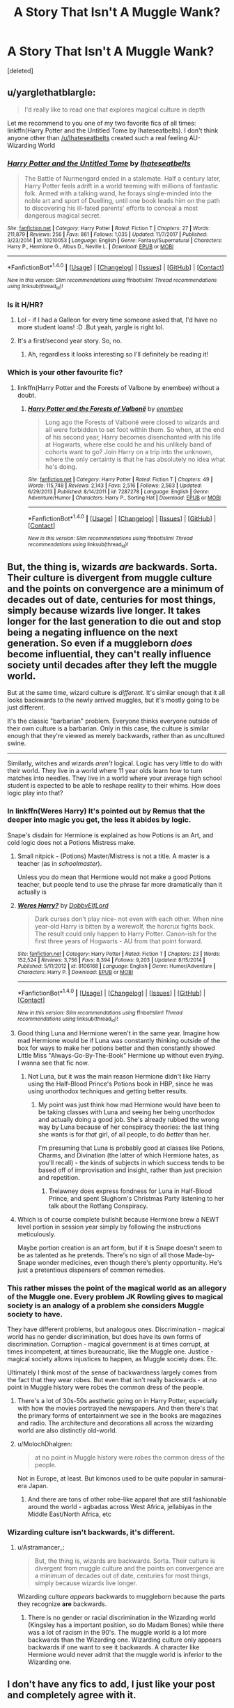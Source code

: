 #+TITLE: A Story That Isn't A Muggle Wank?

* A Story That Isn't A Muggle Wank?
:PROPERTIES:
:Score: 62
:DateUnix: 1517556235.0
:DateShort: 2018-Feb-02
:FlairText: Request
:END:
[deleted]


** u/yarglethatblargle:
#+begin_quote
  I'd really like to read one that explores magical culture in depth
#+end_quote

Let me recommend to you one of my two favorite fics of all times: linkffn(Harry Potter and the Untitled Tome by Ihateseatbelts). I don't think anyone other than [[/u/Ihateseatbelts]] created such a real feeling AU-Wizarding World
:PROPERTIES:
:Author: yarglethatblargle
:Score: 17
:DateUnix: 1517559756.0
:DateShort: 2018-Feb-02
:END:

*** [[http://www.fanfiction.net/s/10210053/1/][*/Harry Potter and the Untitled Tome/*]] by [[https://www.fanfiction.net/u/5608530/Ihateseatbelts][/Ihateseatbelts/]]

#+begin_quote
  The Battle of Nurmengard ended in a stalemate. Half a century later, Harry Potter feels adrift in a world teeming with millions of fantastic folk. Armed with a talking wand, he forays single-minded into the noble art and sport of Duelling, until one book leads him on the path to discovering his ill-fated parents' efforts to conceal a most dangerous magical secret.
#+end_quote

^{/Site/: [[http://www.fanfiction.net/][fanfiction.net]] *|* /Category/: Harry Potter *|* /Rated/: Fiction T *|* /Chapters/: 27 *|* /Words/: 211,879 *|* /Reviews/: 256 *|* /Favs/: 861 *|* /Follows/: 1,035 *|* /Updated/: 11/7/2017 *|* /Published/: 3/23/2014 *|* /id/: 10210053 *|* /Language/: English *|* /Genre/: Fantasy/Supernatural *|* /Characters/: Harry P., Hermione G., Albus D., Neville L. *|* /Download/: [[http://www.ff2ebook.com/old/ffn-bot/index.php?id=10210053&source=ff&filetype=epub][EPUB]] or [[http://www.ff2ebook.com/old/ffn-bot/index.php?id=10210053&source=ff&filetype=mobi][MOBI]]}

--------------

*FanfictionBot*^{1.4.0} *|* [[[https://github.com/tusing/reddit-ffn-bot/wiki/Usage][Usage]]] | [[[https://github.com/tusing/reddit-ffn-bot/wiki/Changelog][Changelog]]] | [[[https://github.com/tusing/reddit-ffn-bot/issues/][Issues]]] | [[[https://github.com/tusing/reddit-ffn-bot/][GitHub]]] | [[[https://www.reddit.com/message/compose?to=tusing][Contact]]]

^{/New in this version: Slim recommendations using/ ffnbot!slim! /Thread recommendations using/ linksub(thread_id)!}
:PROPERTIES:
:Author: FanfictionBot
:Score: 3
:DateUnix: 1517559780.0
:DateShort: 2018-Feb-02
:END:


*** Is it H/HR?
:PROPERTIES:
:Author: MindForgedManacle
:Score: 2
:DateUnix: 1517588106.0
:DateShort: 2018-Feb-02
:END:

**** Lol - if I had a Galleon for every time someone asked that, I'd have no more student loans! :D .But yeah, yargle is right lol.
:PROPERTIES:
:Author: Ihateseatbelts
:Score: 7
:DateUnix: 1517667969.0
:DateShort: 2018-Feb-03
:END:


**** It's a first/second year story. So, no.
:PROPERTIES:
:Author: yarglethatblargle
:Score: 5
:DateUnix: 1517589040.0
:DateShort: 2018-Feb-02
:END:

***** Ah, regardless it looks interesting so I'll definitely be reading it!
:PROPERTIES:
:Author: MindForgedManacle
:Score: 1
:DateUnix: 1517589124.0
:DateShort: 2018-Feb-02
:END:


*** Which is your other favourite fic?
:PROPERTIES:
:Author: Jafoos
:Score: 1
:DateUnix: 1517748591.0
:DateShort: 2018-Feb-04
:END:

**** linkffn(Harry Potter and the Forests of Valbone by enembee) without a doubt.
:PROPERTIES:
:Author: yarglethatblargle
:Score: 2
:DateUnix: 1517759041.0
:DateShort: 2018-Feb-04
:END:

***** [[http://www.fanfiction.net/s/7287278/1/][*/Harry Potter and the Forests of Valbonë/*]] by [[https://www.fanfiction.net/u/980211/enembee][/enembee/]]

#+begin_quote
  Long ago the Forests of Valbonë were closed to wizards and all were forbidden to set foot within them. So when, at the end of his second year, Harry becomes disenchanted with his life at Hogwarts, where else could he and his unlikely band of cohorts want to go? Join Harry on a trip into the unknown, where the only certainty is that he has absolutely no idea what he's doing.
#+end_quote

^{/Site/: [[http://www.fanfiction.net/][fanfiction.net]] *|* /Category/: Harry Potter *|* /Rated/: Fiction T *|* /Chapters/: 49 *|* /Words/: 115,748 *|* /Reviews/: 2,143 *|* /Favs/: 2,516 *|* /Follows/: 2,563 *|* /Updated/: 6/29/2013 *|* /Published/: 8/14/2011 *|* /id/: 7287278 *|* /Language/: English *|* /Genre/: Adventure/Humor *|* /Characters/: Harry P., Sorting Hat *|* /Download/: [[http://www.ff2ebook.com/old/ffn-bot/index.php?id=7287278&source=ff&filetype=epub][EPUB]] or [[http://www.ff2ebook.com/old/ffn-bot/index.php?id=7287278&source=ff&filetype=mobi][MOBI]]}

--------------

*FanfictionBot*^{1.4.0} *|* [[[https://github.com/tusing/reddit-ffn-bot/wiki/Usage][Usage]]] | [[[https://github.com/tusing/reddit-ffn-bot/wiki/Changelog][Changelog]]] | [[[https://github.com/tusing/reddit-ffn-bot/issues/][Issues]]] | [[[https://github.com/tusing/reddit-ffn-bot/][GitHub]]] | [[[https://www.reddit.com/message/compose?to=tusing][Contact]]]

^{/New in this version: Slim recommendations using/ ffnbot!slim! /Thread recommendations using/ linksub(thread_id)!}
:PROPERTIES:
:Author: FanfictionBot
:Score: 1
:DateUnix: 1517759054.0
:DateShort: 2018-Feb-04
:END:


** But, the thing is, wizards /are/ backwards. Sorta. Their culture is divergent from muggle culture and the points on convergence are a minimum of decades out of date, centuries for most things, simply because wizards live longer. It takes longer for the last generation to die out and stop being a negating influence on the next generation. So even if a muggleborn /does/ become influential, they can't really influence society until decades after they left the muggle world.

But at the same time, wizard culture is /different./ It's similar enough that it all looks backwards to the newly arrived muggles, but it's mostly going to be just different.

It's the classic "barbarian" problem. Everyone thinks everyone outside of their own culture is a barbarian. Only in this case, the culture is similar enough that they're viewed as merely backwards, rather than as uncultured swine.

--------------

Similarly, witches and wizards /aren't/ logical. Logic has very little to do with their world. They live in a world where 11 year olds learn how to turn matches into needles. They live in a world where your average high school student is expected to be able to reshape reality to their whims. How does logic play into that?
:PROPERTIES:
:Author: Astramancer_
:Score: 32
:DateUnix: 1517587583.0
:DateShort: 2018-Feb-02
:END:

*** In linkffn(Weres Harry) It's pointed out by Remus that the deeper into magic you get, the less it abides by logic.

Snape's disdain for Hermione is explained as how Potions is an Art, and cold logic does not a Potions Mistress make.
:PROPERTIES:
:Author: Jahoan
:Score: 19
:DateUnix: 1517593623.0
:DateShort: 2018-Feb-02
:END:

**** Small nitpick - (Potions) Master/Mistress is not a title. A master is a teacher (as in /schoolmaster/).

Unless you do mean that Hermione would not make a good Potions teacher, but people tend to use the phrase far more dramatically than it actually is
:PROPERTIES:
:Author: chaosattractor
:Score: 3
:DateUnix: 1517661037.0
:DateShort: 2018-Feb-03
:END:


**** [[http://www.fanfiction.net/s/8106168/1/][*/Weres Harry?/*]] by [[https://www.fanfiction.net/u/1077111/DobbyElfLord][/DobbyElfLord/]]

#+begin_quote
  Dark curses don't play nice- not even with each other. When nine year-old Harry is bitten by a werewolf, the horcrux fights back. The result could only happen to Harry Potter. Canon-ish for the first three years of Hogwarts - AU from that point forward.
#+end_quote

^{/Site/: [[http://www.fanfiction.net/][fanfiction.net]] *|* /Category/: Harry Potter *|* /Rated/: Fiction T *|* /Chapters/: 23 *|* /Words/: 152,524 *|* /Reviews/: 3,756 *|* /Favs/: 8,394 *|* /Follows/: 9,203 *|* /Updated/: 8/15/2014 *|* /Published/: 5/11/2012 *|* /id/: 8106168 *|* /Language/: English *|* /Genre/: Humor/Adventure *|* /Characters/: Harry P. *|* /Download/: [[http://www.ff2ebook.com/old/ffn-bot/index.php?id=8106168&source=ff&filetype=epub][EPUB]] or [[http://www.ff2ebook.com/old/ffn-bot/index.php?id=8106168&source=ff&filetype=mobi][MOBI]]}

--------------

*FanfictionBot*^{1.4.0} *|* [[[https://github.com/tusing/reddit-ffn-bot/wiki/Usage][Usage]]] | [[[https://github.com/tusing/reddit-ffn-bot/wiki/Changelog][Changelog]]] | [[[https://github.com/tusing/reddit-ffn-bot/issues/][Issues]]] | [[[https://github.com/tusing/reddit-ffn-bot/][GitHub]]] | [[[https://www.reddit.com/message/compose?to=tusing][Contact]]]

^{/New in this version: Slim recommendations using/ ffnbot!slim! /Thread recommendations using/ linksub(thread_id)!}
:PROPERTIES:
:Author: FanfictionBot
:Score: 2
:DateUnix: 1517593638.0
:DateShort: 2018-Feb-02
:END:


**** Good thing Luna and Hermione weren't in the same year. Imagine how mad Hermione would be if Luna was constantly thinking outside of the box for ways to make her potions better and then constantly showed Little Miss "Always-Go-By-The-Book" Hermione up without even /trying/. I wanna see that fic now.
:PROPERTIES:
:Author: MolochDhalgren
:Score: 1
:DateUnix: 1517643900.0
:DateShort: 2018-Feb-03
:END:

***** Not Luna, but it was the main reason Hermione didn't like Harry using the Half-Blood Prince's Potions book in HBP, since he was using unorthodox techniques and getting better results.
:PROPERTIES:
:Author: Jahoan
:Score: 6
:DateUnix: 1517646192.0
:DateShort: 2018-Feb-03
:END:

****** My point was just think how mad Hermione would have been to be taking classes with Luna and seeing her being unorthodox and actually doing a good job. She's already rubbed the wrong way by Luna because of her conspiracy theories: the last thing she wants is for /that/ girl, of all people, to do /better/ than her.

I'm presuming that Luna is probably good at classes like Potions, Charms, and Divination (the latter of which Hermione hates, as you'll recall) - the kinds of subjects in which success tends to be based off of improvisation and insight, rather than just precision and repetition.
:PROPERTIES:
:Author: MolochDhalgren
:Score: 1
:DateUnix: 1517658752.0
:DateShort: 2018-Feb-03
:END:

******* Trelawney does express fondness for Luna in Half-Blood Prince, and spent Slughorn's Christmas Party listening to her talk about the Rotfang Conspiracy.
:PROPERTIES:
:Author: Jahoan
:Score: 2
:DateUnix: 1517674106.0
:DateShort: 2018-Feb-03
:END:


**** Which is of course complete bullshit because Hermione brew a NEWT level portion in session year simply by following the instructions meticulously.

Maybe portion creation is an art form, but if it is Snape doesn't seem to be as talented as he pretends. There's no sign of all those Made-by-Snape wonder medicines, even though there's plenty opportunity. He's just a pretentious dispensers of common remedies.
:PROPERTIES:
:Author: Deathcrow
:Score: -1
:DateUnix: 1517708904.0
:DateShort: 2018-Feb-04
:END:


*** This rather misses the point of the magical world as an allegory of the Muggle one. Every problem JK Rowling gives to magical society is an analogy of a problem she considers Muggle society to have.

They have different problems, but analogous ones. Discrimination - magical world has no gender discrimination, but does have its own forms of discrimination. Corruption - magical government is at times corrupt, at times incompetent, at times bureaucratic, like the Muggle one. Justice - magical society allows injustices to happen, as Muggle society does. Etc.

Ultimately I think most of the sense of backwardness largely comes from the fact that they wear robes. But even that isn't really backwards - at no point in Muggle history were robes the common dress of the people.
:PROPERTIES:
:Author: Taure
:Score: 18
:DateUnix: 1517613820.0
:DateShort: 2018-Feb-03
:END:

**** There's a lot of 30s-50s aesthetic going on in Harry Potter, especially with how the movies portrayed the newspapers. And then there's that the primary forms of entertainment we see in the books are magazines and radio. The architecture and decorations all across the wizarding world are also distinctly old-world.
:PROPERTIES:
:Author: Astramancer_
:Score: 5
:DateUnix: 1517614751.0
:DateShort: 2018-Feb-03
:END:


**** u/MolochDhalgren:
#+begin_quote
  at no point in Muggle history were robes the common dress of the people.
#+end_quote

Not in Europe, at least. But kimonos used to be quite popular in samurai-era Japan.
:PROPERTIES:
:Author: MolochDhalgren
:Score: 2
:DateUnix: 1517643747.0
:DateShort: 2018-Feb-03
:END:

***** And there are tons of other robe-like apparel that are still fashionable around the world - agbadas across West Africa, jellabiyas in the Middle East/North Africa, etc
:PROPERTIES:
:Author: chaosattractor
:Score: 6
:DateUnix: 1517661988.0
:DateShort: 2018-Feb-03
:END:


*** Wizarding culture isn't backwards, it's different.
:PROPERTIES:
:Author: Quoba
:Score: 1
:DateUnix: 1517838195.0
:DateShort: 2018-Feb-05
:END:

**** u/Astramancer_:
#+begin_quote
  But, the thing is, wizards are backwards. Sorta. Their culture is divergent from muggle culture and the points on convergence are a minimum of decades out of date, centuries for most things, simply because wizards live longer.
#+end_quote

Wizarding culture /appears/ backwards to muggleborn because the parts they recognize *are* backwards.
:PROPERTIES:
:Author: Astramancer_
:Score: 1
:DateUnix: 1517839772.0
:DateShort: 2018-Feb-05
:END:

***** There is no gender or racial discrimination in the Wizarding world (Kingsley has a important position, so do Madam Bones) while there was a lot of racism in the 90's. The muggle world is a lot more backwards than the Wizarding one. Wizarding culture only appears backwards if one want to see it backwards. A character like Hermione would never admit that the muggle world is inferior to the Wizarding one.
:PROPERTIES:
:Author: Quoba
:Score: 1
:DateUnix: 1517840365.0
:DateShort: 2018-Feb-05
:END:


** I don't have any fics to add, I just like your post and completely agree with it.
:PROPERTIES:
:Score: 7
:DateUnix: 1517570436.0
:DateShort: 2018-Feb-02
:END:


** [deleted]
:PROPERTIES:
:Score: 3
:DateUnix: 1517558252.0
:DateShort: 2018-Feb-02
:END:

*** Prince of Slytherin uses more tropes straight up, than it "takes down". And the latest chapter veered dangerously into mugglewank.
:PROPERTIES:
:Author: Satanniel
:Score: 9
:DateUnix: 1517566360.0
:DateShort: 2018-Feb-02
:END:

**** Yup, just read it, gotta agree. Bad recommendation, I'll delete.
:PROPERTIES:
:Author: Fierysword5
:Score: 6
:DateUnix: 1517571078.0
:DateShort: 2018-Feb-02
:END:


**** Eh I feel it was balanced well enough, especially since the power of the Statute of Secrecy was really talked up.
:PROPERTIES:
:Author: Pride-Prejudice-Cake
:Score: 1
:DateUnix: 1517689789.0
:DateShort: 2018-Feb-03
:END:


** Maybe linkffn(Yes I'm Harry's Brother; For Love of Magic)
:PROPERTIES:
:Author: Ch1pp
:Score: 4
:DateUnix: 1517556726.0
:DateShort: 2018-Feb-02
:END:

*** [[http://www.fanfiction.net/s/11669575/1/][*/For Love of Magic/*]] by [[https://www.fanfiction.net/u/5241558/Noodlehammer][/Noodlehammer/]]

#+begin_quote
  A different upbringing leaves Harry Potter with an early knowledge of magic and a view towards the Wizarding World not as an escape from the Dursleys, but as an opportunity to learn more about it. Unfortunately, he quickly finds that there are many elements in this new world that are unwilling to leave the Boy-Who-Lived alone.
#+end_quote

^{/Site/: [[http://www.fanfiction.net/][fanfiction.net]] *|* /Category/: Harry Potter *|* /Rated/: Fiction M *|* /Chapters/: 47 *|* /Words/: 668,500 *|* /Reviews/: 7,985 *|* /Favs/: 7,840 *|* /Follows/: 8,819 *|* /Updated/: 1/7 *|* /Published/: 12/15/2015 *|* /id/: 11669575 *|* /Language/: English *|* /Characters/: Harry P. *|* /Download/: [[http://www.ff2ebook.com/old/ffn-bot/index.php?id=11669575&source=ff&filetype=epub][EPUB]] or [[http://www.ff2ebook.com/old/ffn-bot/index.php?id=11669575&source=ff&filetype=mobi][MOBI]]}

--------------

[[http://www.fanfiction.net/s/8192853/1/][*/Yes, I am Harry's Brother/*]] by [[https://www.fanfiction.net/u/2409341/Ynyr][/Ynyr/]]

#+begin_quote
  Five years after his defeat the shade of Voldemort visits Harry Potter, and has a slight accident with one of his Horcruxes. The Dark Lord wanted a new body, but this isn't what he had in mind.
#+end_quote

^{/Site/: [[http://www.fanfiction.net/][fanfiction.net]] *|* /Category/: Harry Potter *|* /Rated/: Fiction M *|* /Chapters/: 25 *|* /Words/: 76,133 *|* /Reviews/: 302 *|* /Favs/: 815 *|* /Follows/: 336 *|* /Updated/: 7/2/2012 *|* /Published/: 6/7/2012 *|* /Status/: Complete *|* /id/: 8192853 *|* /Language/: English *|* /Genre/: Drama/Horror *|* /Characters/: Voldemort, N. Tonks *|* /Download/: [[http://www.ff2ebook.com/old/ffn-bot/index.php?id=8192853&source=ff&filetype=epub][EPUB]] or [[http://www.ff2ebook.com/old/ffn-bot/index.php?id=8192853&source=ff&filetype=mobi][MOBI]]}

--------------

*FanfictionBot*^{1.4.0} *|* [[[https://github.com/tusing/reddit-ffn-bot/wiki/Usage][Usage]]] | [[[https://github.com/tusing/reddit-ffn-bot/wiki/Changelog][Changelog]]] | [[[https://github.com/tusing/reddit-ffn-bot/issues/][Issues]]] | [[[https://github.com/tusing/reddit-ffn-bot/][GitHub]]] | [[[https://www.reddit.com/message/compose?to=tusing][Contact]]]

^{/New in this version: Slim recommendations using/ ffnbot!slim! /Thread recommendations using/ linksub(thread_id)!}
:PROPERTIES:
:Author: FanfictionBot
:Score: 1
:DateUnix: 1517556764.0
:DateShort: 2018-Feb-02
:END:


** My own Dawn of Darkness will deal with different magical cultures in Europe and I don't intend to depict them as backwards. There will be certain aspects which the reader might consider so (use of torture for interrogation for example), but there won't be any in story moments where someone says that the magical world is a shithole because they still do that kind of stuff. There is however the canon typical corruption where you can bribe your way out of Azkaban and Tonks quits her job because of it.

Linkffn(12774582)
:PROPERTIES:
:Author: Hellstrike
:Score: 3
:DateUnix: 1517569167.0
:DateShort: 2018-Feb-02
:END:

*** [[http://www.fanfiction.net/s/12774582/1/][*/Dawn of Darkness/*]] by [[https://www.fanfiction.net/u/8266516/VonPelt][/VonPelt/]]

#+begin_quote
  When Harry invited Tonks to Slughorn's Christmas Party, he never expected to stumble into a web of deceit and intrigues woven across Europe.
#+end_quote

^{/Site/: [[http://www.fanfiction.net/][fanfiction.net]] *|* /Category/: Harry Potter *|* /Rated/: Fiction M *|* /Chapters/: 6 *|* /Words/: 22,869 *|* /Reviews/: 67 *|* /Favs/: 285 *|* /Follows/: 489 *|* /Updated/: 1/28 *|* /Published/: 12/26/2017 *|* /id/: 12774582 *|* /Language/: English *|* /Genre/: Mystery/Romance *|* /Characters/: <Harry P., N. Tonks> *|* /Download/: [[http://www.ff2ebook.com/old/ffn-bot/index.php?id=12774582&source=ff&filetype=epub][EPUB]] or [[http://www.ff2ebook.com/old/ffn-bot/index.php?id=12774582&source=ff&filetype=mobi][MOBI]]}

--------------

*FanfictionBot*^{1.4.0} *|* [[[https://github.com/tusing/reddit-ffn-bot/wiki/Usage][Usage]]] | [[[https://github.com/tusing/reddit-ffn-bot/wiki/Changelog][Changelog]]] | [[[https://github.com/tusing/reddit-ffn-bot/issues/][Issues]]] | [[[https://github.com/tusing/reddit-ffn-bot/][GitHub]]] | [[[https://www.reddit.com/message/compose?to=tusing][Contact]]]

^{/New in this version: Slim recommendations using/ ffnbot!slim! /Thread recommendations using/ linksub(thread_id)!}
:PROPERTIES:
:Author: FanfictionBot
:Score: 1
:DateUnix: 1517569187.0
:DateShort: 2018-Feb-02
:END:


** linkffn(Saviour of Magic)
:PROPERTIES:
:Author: nauze18
:Score: 2
:DateUnix: 1517567873.0
:DateShort: 2018-Feb-02
:END:

*** [[http://www.fanfiction.net/s/12484195/1/][*/Saviour of Magic/*]] by [[https://www.fanfiction.net/u/6779989/Colt01][/Colt01/]]

#+begin_quote
  An intelligent, well-trained Boy Who Lived comes to Hogwarts and Albus Dumbledore is thrown for a loop. Watch as Harry figures out his destiny as a large threat looms over the horizon, unknown to the unsuspecting magical population. Would Harry Potter be willing to take on his role as the Saviour of Magic or would the world burn in his absence? Ravenclaw, darkish-grey Harry!
#+end_quote

^{/Site/: [[http://www.fanfiction.net/][fanfiction.net]] *|* /Category/: Harry Potter *|* /Rated/: Fiction M *|* /Chapters/: 52 *|* /Words/: 336,438 *|* /Reviews/: 2,979 *|* /Favs/: 4,595 *|* /Follows/: 5,868 *|* /Updated/: 1/27 *|* /Published/: 5/11/2017 *|* /id/: 12484195 *|* /Language/: English *|* /Genre/: Drama/Adventure *|* /Characters/: Harry P., Daphne G. *|* /Download/: [[http://www.ff2ebook.com/old/ffn-bot/index.php?id=12484195&source=ff&filetype=epub][EPUB]] or [[http://www.ff2ebook.com/old/ffn-bot/index.php?id=12484195&source=ff&filetype=mobi][MOBI]]}

--------------

*FanfictionBot*^{1.4.0} *|* [[[https://github.com/tusing/reddit-ffn-bot/wiki/Usage][Usage]]] | [[[https://github.com/tusing/reddit-ffn-bot/wiki/Changelog][Changelog]]] | [[[https://github.com/tusing/reddit-ffn-bot/issues/][Issues]]] | [[[https://github.com/tusing/reddit-ffn-bot/][GitHub]]] | [[[https://www.reddit.com/message/compose?to=tusing][Contact]]]

^{/New in this version: Slim recommendations using/ ffnbot!slim! /Thread recommendations using/ linksub(thread_id)!}
:PROPERTIES:
:Author: FanfictionBot
:Score: 1
:DateUnix: 1517567891.0
:DateShort: 2018-Feb-02
:END:


*** [deleted]
:PROPERTIES:
:Score: 1
:DateUnix: 1517615008.0
:DateShort: 2018-Feb-03
:END:

**** yep. But it isn't muggle wank =D Also, it does get better. Kinda.
:PROPERTIES:
:Author: nauze18
:Score: 1
:DateUnix: 1517628494.0
:DateShort: 2018-Feb-03
:END:


**** It's way better than his first story. That one was full of bashing, overpowered Harry and incompetent antagonists.
:PROPERTIES:
:Author: Sciny
:Score: 1
:DateUnix: 1517646671.0
:DateShort: 2018-Feb-03
:END:


** u/audible_cinnabar:
#+begin_quote
  Congratulations for pointing out inconsistencies in a fictional world originally written as a series for children. Much superior, such logic.
#+end_quote

And what's the problem with that per se? If someone wants to "explore magical culture in depth", they have to resolve these inconsistencies.
:PROPERTIES:
:Author: audible_cinnabar
:Score: 3
:DateUnix: 1517646574.0
:DateShort: 2018-Feb-03
:END:


** [deleted]
:PROPERTIES:
:Score: 1
:DateUnix: 1517568722.0
:DateShort: 2018-Feb-02
:END:


** linkffn(Harry Potter and the Accidental Horcrux)

It's something else. Sometimes it feels like its written from a pit of depression the author can't escape, but the quality is alright. Magic is pretty good, and the Muggle theme is explored at times. I seem to remember a very good debate in this, somewhere near the end.

The sequel steps on a very thin line, and I think the author was drunk when he wrote in a foreign girlfriend for a side-character, she working with trying to fuse technology and magic. We also get some weird butchery of Japanese superstition, but it passes quickly. In the most recent chapter Harry and another character is talking about Earth's carrying capacity and what to do about it. Let's just say the suggestions are definitely not muggle-wanky and it promises an interesting moral debate and conflict in the coming chapters.
:PROPERTIES:
:Author: CapnTea
:Score: 1
:DateUnix: 1517622098.0
:DateShort: 2018-Feb-03
:END:

*** [[http://www.fanfiction.net/s/11762850/1/][*/Harry Potter and the Accidental Horcrux/*]] by [[https://www.fanfiction.net/u/3306612/the-Imaginizer][/the Imaginizer/]]

#+begin_quote
  In which Harry Potter learns that friends can be made in the unlikeliest places...even in your own head. Alone and unwanted, eight-year-old Harry finds solace and purpose in a conscious piece of Tom Riddle's soul, unaware of the price he would pay for befriending the dark lord. But perhaps in the end it would all be worth it...because he'd never be alone again.
#+end_quote

^{/Site/: [[http://www.fanfiction.net/][fanfiction.net]] *|* /Category/: Harry Potter *|* /Rated/: Fiction T *|* /Chapters/: 52 *|* /Words/: 273,485 *|* /Reviews/: 2,185 *|* /Favs/: 2,960 *|* /Follows/: 2,663 *|* /Updated/: 12/18/2016 *|* /Published/: 1/30/2016 *|* /Status/: Complete *|* /id/: 11762850 *|* /Language/: English *|* /Genre/: Adventure/Drama *|* /Characters/: Harry P., Voldemort, Tom R. Jr. *|* /Download/: [[http://www.ff2ebook.com/old/ffn-bot/index.php?id=11762850&source=ff&filetype=epub][EPUB]] or [[http://www.ff2ebook.com/old/ffn-bot/index.php?id=11762850&source=ff&filetype=mobi][MOBI]]}

--------------

*FanfictionBot*^{1.4.0} *|* [[[https://github.com/tusing/reddit-ffn-bot/wiki/Usage][Usage]]] | [[[https://github.com/tusing/reddit-ffn-bot/wiki/Changelog][Changelog]]] | [[[https://github.com/tusing/reddit-ffn-bot/issues/][Issues]]] | [[[https://github.com/tusing/reddit-ffn-bot/][GitHub]]] | [[[https://www.reddit.com/message/compose?to=tusing][Contact]]]

^{/New in this version: Slim recommendations using/ ffnbot!slim! /Thread recommendations using/ linksub(thread_id)!}
:PROPERTIES:
:Author: FanfictionBot
:Score: 1
:DateUnix: 1517622110.0
:DateShort: 2018-Feb-03
:END:


** linkffn(6671596) - This tackles the issue you're describing, and expounds on the pureblood's/magical's side on the argument. Harry is on the side of the purebloods, but is also friends with muggleborn Hermione. He's not discriminating against muggles/muggleborns, he's just of the opinion that the 2 worlds are just inherently different and has merits on both sides. The wizarding world is more discriminatory against muggles/muggleborns.
:PROPERTIES:
:Author: DarNak
:Score: 1
:DateUnix: 1517637260.0
:DateShort: 2018-Feb-03
:END:

*** [[http://www.fanfiction.net/s/6671596/1/][*/A Necessary Gift: A Harry Potter Story/*]] by [[https://www.fanfiction.net/u/1121841/cosette-aimee][/cosette-aimee/]]

#+begin_quote
  The war drags on after Voldemort's defeat and the Order of the Phoenix is fighting a losing battle. When Harry is hit by yet another killing curse, he wakes up years in the past and in an alternate reality. As an unknown child in a foreign world, Harry has a chance to change the outcome of the war - while dealing with new magical talents, pureblood politics and Black family drama.
#+end_quote

^{/Site/: [[http://www.fanfiction.net/][fanfiction.net]] *|* /Category/: Harry Potter *|* /Rated/: Fiction T *|* /Chapters/: 26 *|* /Words/: 179,477 *|* /Reviews/: 3,903 *|* /Favs/: 9,476 *|* /Follows/: 11,486 *|* /Updated/: 3/12/2016 *|* /Published/: 1/20/2011 *|* /id/: 6671596 *|* /Language/: English *|* /Genre/: Family/Adventure *|* /Characters/: Harry P., Sirius B. *|* /Download/: [[http://www.ff2ebook.com/old/ffn-bot/index.php?id=6671596&source=ff&filetype=epub][EPUB]] or [[http://www.ff2ebook.com/old/ffn-bot/index.php?id=6671596&source=ff&filetype=mobi][MOBI]]}

--------------

*FanfictionBot*^{1.4.0} *|* [[[https://github.com/tusing/reddit-ffn-bot/wiki/Usage][Usage]]] | [[[https://github.com/tusing/reddit-ffn-bot/wiki/Changelog][Changelog]]] | [[[https://github.com/tusing/reddit-ffn-bot/issues/][Issues]]] | [[[https://github.com/tusing/reddit-ffn-bot/][GitHub]]] | [[[https://www.reddit.com/message/compose?to=tusing][Contact]]]

^{/New in this version: Slim recommendations using/ ffnbot!slim! /Thread recommendations using/ linksub(thread_id)!}
:PROPERTIES:
:Author: FanfictionBot
:Score: 1
:DateUnix: 1517637282.0
:DateShort: 2018-Feb-03
:END:


** Can be done different? Yes, and it can also work just as well but not if currency doesn't even make sense! Why 17 silver sickles to a galleon? Why 29 knuts to a sickle?

Yes, the wizard world is backward (so I fully understand people who've been raised by muggles complaining about that!) - but they can get away with it (magic lets you do that), sure stuff doesn't have to make sense, but if you grew up with stuff (like 100 pence make 1 pound or 100 cents make 1 dollar!) then you'd consider wizard money very very very strange (because to you it doesn't make sense at all!)

Still, I can understand why you wouldn't constantly want to read that muggles are so much better (they aren't, sure stuff makes more sense in the muggle world, but muggles also depend on technology to do things that wizards do with the wave of a wand, some concentration/visualisation and a few muttered words (or without, if they silent-cast))
:PROPERTIES:
:Author: Laxian
:Score: 1
:DateUnix: 1517761709.0
:DateShort: 2018-Feb-04
:END:


** That's mostly because every author want to worship Hermione.
:PROPERTIES:
:Author: Quoba
:Score: 1
:DateUnix: 1517838137.0
:DateShort: 2018-Feb-05
:END:


** Okay, I'm a little late here, but I'm getting a kick out of linkffn(Harry Potter and the Daft Morons). Still being updated, and !harem fic, so not everyone's cup of tea. But it's well written so far
:PROPERTIES:
:Author: Mozeliak
:Score: 1
:DateUnix: 1519019534.0
:DateShort: 2018-Feb-19
:END:

*** [[http://www.fanfiction.net/s/12562072/1/][*/Harry Potter and the Daft Morons/*]] by [[https://www.fanfiction.net/u/4329413/Sinyk][/Sinyk/]]

#+begin_quote
  At the first task of the Tri-Wizard Tournament Harry sees his chance to strike down his enemies - and takes it. Here is a Harry who knows how to think and reason. Really Bash!AD, EWE, Clueful!HP Eventual HP/HG/DG/FD NL/HA/SB and others. Unapologetically!AU.
#+end_quote

^{/Site/: [[http://www.fanfiction.net/][fanfiction.net]] *|* /Category/: Harry Potter *|* /Rated/: Fiction M *|* /Chapters/: 67 *|* /Words/: 595,606 *|* /Reviews/: 7,993 *|* /Favs/: 7,695 *|* /Follows/: 9,506 *|* /Updated/: 2/8 *|* /Published/: 7/7/2017 *|* /id/: 12562072 *|* /Language/: English *|* /Genre/: Drama *|* /Characters/: <Harry P., Hermione G., Fleur D., Daphne G.> *|* /Download/: [[http://www.ff2ebook.com/old/ffn-bot/index.php?id=12562072&source=ff&filetype=epub][EPUB]] or [[http://www.ff2ebook.com/old/ffn-bot/index.php?id=12562072&source=ff&filetype=mobi][MOBI]]}

--------------

*FanfictionBot*^{1.4.0} *|* [[[https://github.com/tusing/reddit-ffn-bot/wiki/Usage][Usage]]] | [[[https://github.com/tusing/reddit-ffn-bot/wiki/Changelog][Changelog]]] | [[[https://github.com/tusing/reddit-ffn-bot/issues/][Issues]]] | [[[https://github.com/tusing/reddit-ffn-bot/][GitHub]]] | [[[https://www.reddit.com/message/compose?to=tusing][Contact]]]

^{/New in this version: Slim recommendations using/ ffnbot!slim! /Thread recommendations using/ linksub(thread_id)!}
:PROPERTIES:
:Author: FanfictionBot
:Score: 1
:DateUnix: 1519019550.0
:DateShort: 2018-Feb-19
:END:


** The /Sacrifices Arc/ seven-book series by Lightning on the Wave, which starts with /Saving Connor/ (linkffn(2580283)). It's an AU where Harry is raised pureblood, along with other changes. The series deeply explores Light and Dark magic and the cultures of the followers of each, without portraying all Dark magic followers as evil.
:PROPERTIES:
:Author: roryokane
:Score: 1
:DateUnix: 1520135990.0
:DateShort: 2018-Mar-04
:END:

*** [[http://www.fanfiction.net/s/2580283/1/][*/Saving Connor/*]] by [[https://www.fanfiction.net/u/895946/Lightning-on-the-Wave][/Lightning on the Wave/]]

#+begin_quote
  AU, eventual HPDM slash, very Slytherin!Harry. Harry's twin Connor is the Boy Who Lived, and Harry is devoted to protecting him by making himself look ordinary. But certain people won't let Harry stay in the shadows... COMPLETE
#+end_quote

^{/Site/: [[http://www.fanfiction.net/][fanfiction.net]] *|* /Category/: Harry Potter *|* /Rated/: Fiction M *|* /Chapters/: 22 *|* /Words/: 81,263 *|* /Reviews/: 1,867 *|* /Favs/: 5,419 *|* /Follows/: 1,346 *|* /Updated/: 10/5/2005 *|* /Published/: 9/15/2005 *|* /Status/: Complete *|* /id/: 2580283 *|* /Language/: English *|* /Genre/: Adventure *|* /Characters/: Harry P. *|* /Download/: [[http://www.ff2ebook.com/old/ffn-bot/index.php?id=2580283&source=ff&filetype=epub][EPUB]] or [[http://www.ff2ebook.com/old/ffn-bot/index.php?id=2580283&source=ff&filetype=mobi][MOBI]]}

--------------

*FanfictionBot*^{1.4.0} *|* [[[https://github.com/tusing/reddit-ffn-bot/wiki/Usage][Usage]]] | [[[https://github.com/tusing/reddit-ffn-bot/wiki/Changelog][Changelog]]] | [[[https://github.com/tusing/reddit-ffn-bot/issues/][Issues]]] | [[[https://github.com/tusing/reddit-ffn-bot/][GitHub]]] | [[[https://www.reddit.com/message/compose?to=tusing][Contact]]]

^{/New in this version: Slim recommendations using/ ffnbot!slim! /Thread recommendations using/ linksub(thread_id)!}
:PROPERTIES:
:Author: FanfictionBot
:Score: 1
:DateUnix: 1520135998.0
:DateShort: 2018-Mar-04
:END:


** The thing is, the wizarding world ~is~ backwards. They have electricity issues, and everything awesome about our lives in modern society hinges on electricity. I'm going to be honest here, if I have a choice of having magic, or having constant access to the internet, I'll need some time to make up my mind. Now if I could have both, no brainer. But if just having my surface pro around me all the time causes it to die? And I can't get a wifi signal?

Dude.

Today the only thing that really matters is how we entertain ourselves. We don't fight for our lives, or even survival. We just exist, going to work, eating, sleeping and #(&L;ing. It's all bout filling those hours outside those activities with that which makes us happy. For me, it's motorcycling and reading. Given the computerization of my bikes, I don't think magic use would make them happy. And all my reading is electronic.
:PROPERTIES:
:Author: richardjreidii
:Score: -6
:DateUnix: 1517682485.0
:DateShort: 2018-Feb-03
:END:

*** Not having electricity doesn't make them backwards. Maybe by our standards, but it's not fair to apply our standards to a different species/race.

I would choose magic, and I would probably try to find some method besides the Elixir Of Life and horcruxes to become immortal. And then I'd start placing uninhabited islands and other remote locations under very powerful wards so that only I know of their location. I'd create my own society with an emphasis on education.

Yeah, I'd take magic over modern electronics any day.
:PROPERTIES:
:Author: UrTwiN
:Score: 5
:DateUnix: 1517701080.0
:DateShort: 2018-Feb-04
:END:

**** Plus, if you like motorcycles you're gonna /love/ brooms.
:PROPERTIES:
:Author: Taure
:Score: 3
:DateUnix: 1517748829.0
:DateShort: 2018-Feb-04
:END:


** u/deleted:
#+begin_quote
  I'd really like to read one that explores magical culture in depth without really comparing magical and muggle society.
#+end_quote

Then pick a random pureblood and look for stories from their point of view?
:PROPERTIES:
:Score: -1
:DateUnix: 1517604381.0
:DateShort: 2018-Feb-03
:END:

*** You don't really need to see things from a pureblood's perspective to see magical culture. Magical culture is magical culture, everyone, regardless of their blood status, would be involved in it. Also I don't see any reason that a half-blood couldn't be raised in the same manner that a pureblood is.
:PROPERTIES:
:Author: UrTwiN
:Score: 6
:DateUnix: 1517607447.0
:DateShort: 2018-Feb-03
:END:

**** You need it to be from a pureblood's perspective (or, as you say, a halfblood raised exclusively in the magical world) to avoid comparisons to non-magical society.
:PROPERTIES:
:Score: 1
:DateUnix: 1517607815.0
:DateShort: 2018-Feb-03
:END:


** [removed]
:PROPERTIES:
:Score: -25
:DateUnix: 1517567089.0
:DateShort: 2018-Feb-02
:END:

*** They're probably here because you're completely wrong and try to be smug about it.

Generally, in most cases, witch-hunters didn't manage to successfully catch wizards.

#+begin_quote
  Non-magic people (more commonly known as Muggles) were particularly afraid of magic in medieval times, but not very good at recognising it. On the rare occasion that they did catch a real witch or wizard, burning had no effect whatsoever. The witch or wizard would perform a basic Flame-Freezing Charm and then pretend to shriek with pain while enjoying a gentle, tickling sensation. Indeed, Wendelin the Weird enjoyed being burnt so much that she allowed herself to be caught no fewer than forty-seven times in various disguises
#+end_quote

PoA

#+begin_quote
  It is true, of course, that genuine witches and wizards were reasonably adept at escaping the stake, block and noose (see my comments about Lisette de Lapin in the commentary on “Babbitty Rabbitty and her Cackling Stump”). However, a number of deaths did occur: Sir Nicholas de Mimsy-Porpington (a wizard at the royal court in his lifetime, and in his death-time, ghost of Gryffindor Tower) was stripped of his wand before being locked in a dungeon, and was unable to magic himself out of his execution; and wizarding families were particularly prone to losing younger members, whose inability to control their own magic made them noticeable, and vulnerable, to Muggle witch-hunters.
#+end_quote

ToBtB

It was to the degree that the International Statute of Wizarding Secrecy was created at the end of seventeenth century, despite witch-hunts starting around three hundred years earlier.

It says something that among reasons given for enactment ISOS we see "increasing numbers of Muggles being burned in mistake for witches". Worth noting is also the "failure of (...) delegation to muggle King and Queen (William and Mary) begging for protection under muggle law" (both from W.O.M.B.A.T.).

Wizards tried to play ball with Muggles, but as those refused, and largely were hurting themselves in the process, wizards decided to withdrawn from society. Of course not everybody was fine with such "nice" solution and there were those who proposed outright war (Pottermore: Pure-Blood). And it's a war they would clearly win.

I won't get into the specific abilities. It's simple if you are in the position to almost perfectly hide your society from the bigger society to the degree that in the future its whole existence is thought to be false, then you are in the position to screw over that bigger society.
:PROPERTIES:
:Author: Satanniel
:Score: 7
:DateUnix: 1517608569.0
:DateShort: 2018-Feb-03
:END:

**** Now that wasn't so hard, don't you agree?

Let's not pretend that these downvotes are anything but edgy scorn of bruised nerd egos.
:PROPERTIES:
:Score: -6
:DateUnix: 1517645201.0
:DateShort: 2018-Feb-03
:END:


*** What the fuck is wrong with you?
:PROPERTIES:
:Author: UrTwiN
:Score: 5
:DateUnix: 1517607250.0
:DateShort: 2018-Feb-03
:END:

**** Just trying to congratulate you on realizing that it's a children story.

Now it's time to start thinking line grownups.
:PROPERTIES:
:Score: -7
:DateUnix: 1517608119.0
:DateShort: 2018-Feb-03
:END:


*** It comes back to the old argument of magic vs technology. The outcome depends upon who strikes first. The imperius curse will cripple any organized resistance, but so would sudden airstikes like during the Six Day War. Logically speaking Wizards have no reason to fear muggles and at the same time it is just easier to stay undetected instead of widespread use of mind control.
:PROPERTIES:
:Author: Hellstrike
:Score: 3
:DateUnix: 1517595716.0
:DateShort: 2018-Feb-02
:END:
